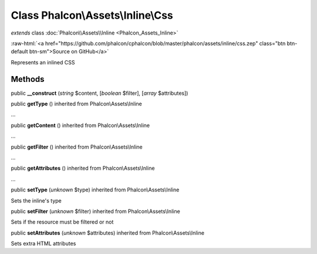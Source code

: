 Class **Phalcon\\Assets\\Inline\\Css**
======================================

*extends* class :doc:`Phalcon\\Assets\\Inline <Phalcon_Assets_Inline>`

.. role:: raw-html(raw)
   :format: html

:raw-html:`<a href="https://github.com/phalcon/cphalcon/blob/master/phalcon/assets/inline/css.zep" class="btn btn-default btn-sm">Source on GitHub</a>`

Represents an inlined CSS


Methods
-------

public  **__construct** (*string* $content, [*boolean* $filter], [*array* $attributes])





public  **getType** () inherited from Phalcon\\Assets\\Inline

...


public  **getContent** () inherited from Phalcon\\Assets\\Inline

...


public  **getFilter** () inherited from Phalcon\\Assets\\Inline

...


public  **getAttributes** () inherited from Phalcon\\Assets\\Inline

...


public  **setType** (*unknown* $type) inherited from Phalcon\\Assets\\Inline

Sets the inline's type



public  **setFilter** (*unknown* $filter) inherited from Phalcon\\Assets\\Inline

Sets if the resource must be filtered or not



public  **setAttributes** (*unknown* $attributes) inherited from Phalcon\\Assets\\Inline

Sets extra HTML attributes



